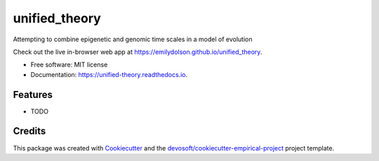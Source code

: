 ==============
unified_theory
==============


.. image:: https://img.shields.io/travis/emilydolson/unified_theory.svg
        :target: https://travis-ci.org/emilydolson/unified_theory

.. image:: https://readthedocs.org/projects/unified-theory/badge/?version=latest
        :target: https://unified-theory.readthedocs.io/en/latest/?badge=latest
        :alt: Documentation Status


Attempting to combine epigenetic and genomic time scales in a model of evolution

Check out the live in-browser web app at `https://emilydolson.github.io/unified_theory`_.


* Free software: MIT license
* Documentation: https://unified-theory.readthedocs.io.


Features
--------

* TODO

Credits
-------

This package was created with Cookiecutter_ and the `devosoft/cookiecutter-empirical-project`_ project template.


.. _`https://emilydolson.github.io/unified_theory`: https://emilydolson.github.io/unified_theory
.. _Cookiecutter: https://github.com/audreyr/cookiecutter
.. _`devosoft/cookiecutter-empirical-project`: https://github.com/devosoft/cookiecutter-empirical-project
